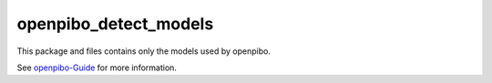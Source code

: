 openpibo_detect_models
======================

This package and files contains only the models used by openpibo.

See `openpibo-Guide <https://themakerrobot.github.io/openpibo-python/build/html/notes/setting.html#openpibo>`__ for more information.
